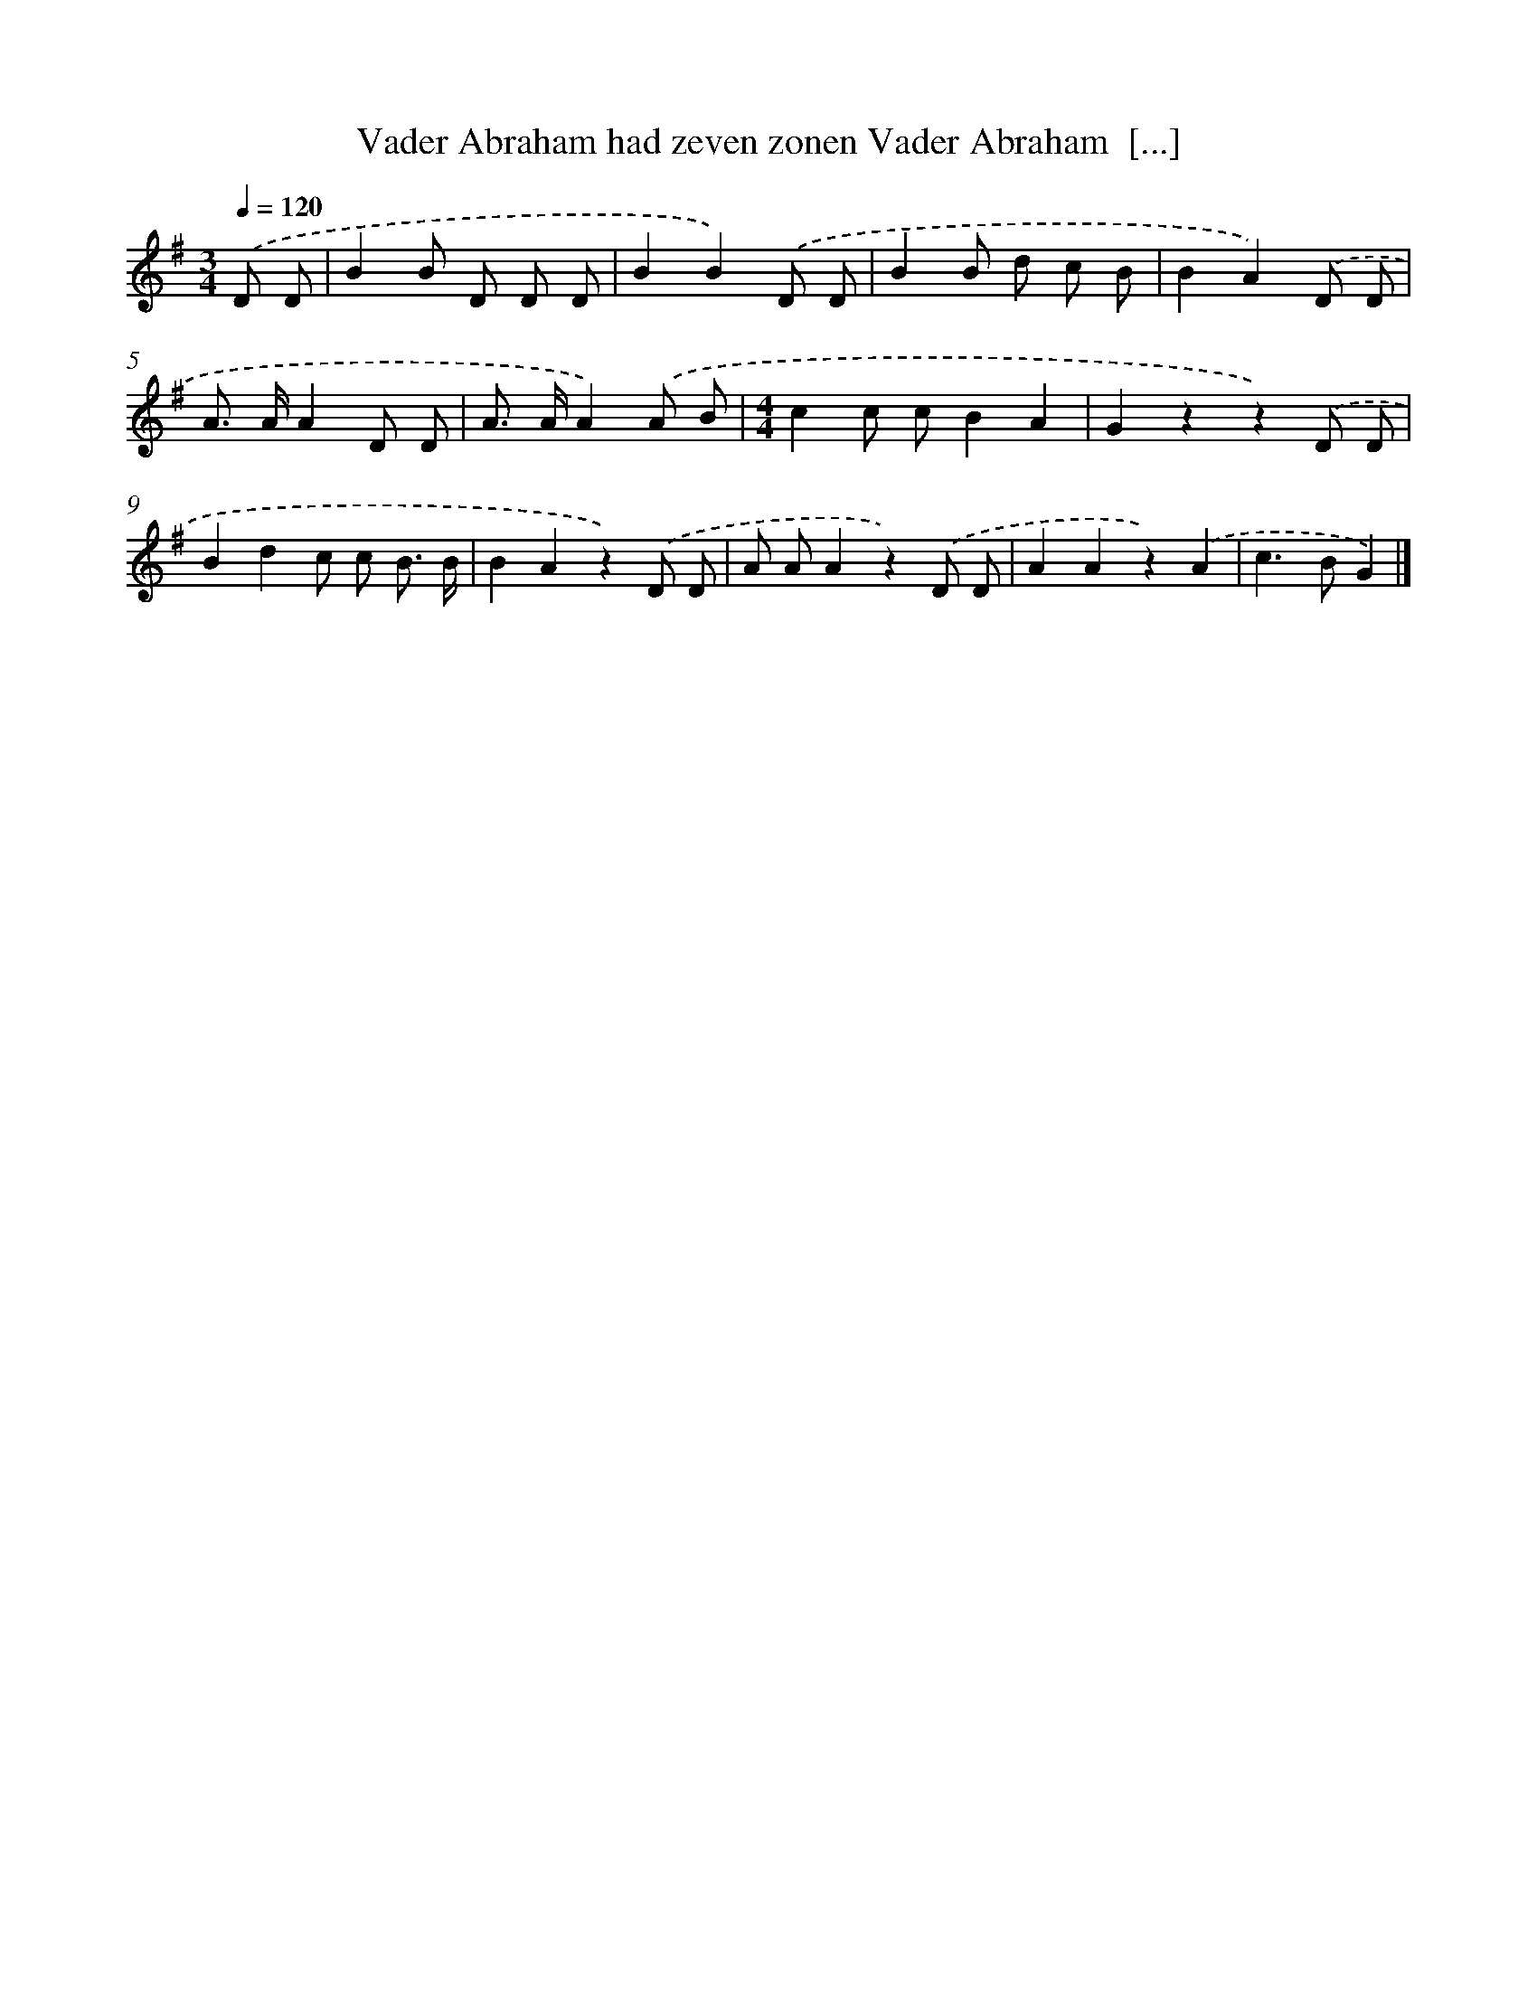 X: 1421
T: Vader Abraham had zeven zonen Vader Abraham  [...]
%%abc-version 2.0
%%abcx-abcm2ps-target-version 5.9.1 (29 Sep 2008)
%%abc-creator hum2abc beta
%%abcx-conversion-date 2018/11/01 14:35:42
%%humdrum-veritas 2771999936
%%humdrum-veritas-data 1124960795
%%continueall 1
%%barnumbers 0
L: 1/8
M: 3/4
Q: 1/4=120
K: G clef=treble
.('D D [I:setbarnb 1]|
B2B D D D |
B2B2).('D D |
B2B d c B |
B2A2).('D D |
A> AA2D D |
A> AA2).('A B |
[M:4/4]c2c cB2A2 |
G2z2z2).('D D |
B2d2c c B3/ B/ |
B2A2z2).('D D |
A AA2z2).('D D |
A2A2z2).('A2 |
c2>B2G2) |]
